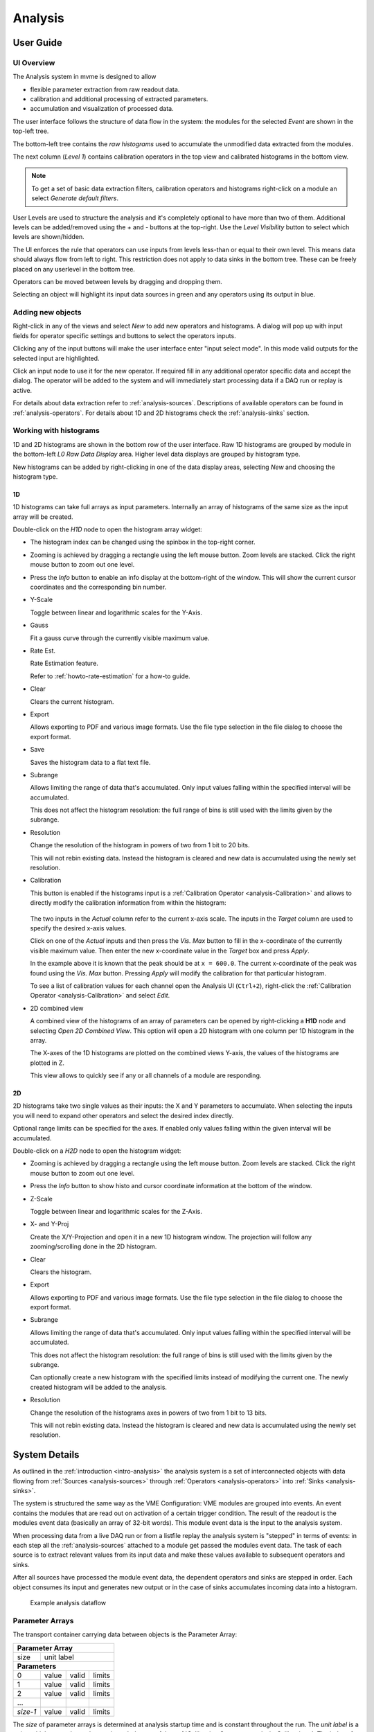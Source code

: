 ==================================================
Analysis
==================================================

.. _analysis-ui:
.. _analysis-user-guide:

User Guide
----------------------------------------

UI Overview
~~~~~~~~~~~

The Analysis system in mvme is designed to allow

* flexible parameter extraction from raw readout data.
* calibration and additional processing of extracted parameters.
* accumulation and visualization of processed data.

The user interface follows the structure of data flow in the system: the
modules for the selected *Event* are shown in the top-left tree.

The bottom-left tree contains the *raw histograms* used to accumulate the
unmodified data extracted from the modules.

The next column (*Level 1*) contains calibration operators in the top view and
calibrated histograms in the bottom view.

.. _analysis-ui-block-diagram:

.. autofigure:: images/analysis_ui_block_diagram.png
    :scale-latex: 100%

    Analysis UI Block Diagram


.. note::
    To get a set of basic data extraction filters, calibration operators and
    histograms right-click on a module an select *Generate default filters*.

User Levels are used to structure the analysis and it's completely optional to have
more than two of them. Additional levels can be added/removed using the *+* and
*-* buttons at the top-right.  Use the *Level Visibility* button to select
which levels are shown/hidden.

The UI enforces the rule that operators can use inputs from levels less-than or
equal to their own level. This means data should always flow from left to
right. This restriction does not apply to data sinks in the bottom tree. These
can be freely placed on any userlevel in the bottom tree.

Operators can be moved between levels by dragging and dropping them.


.. _analysis-ui-screenshot:

.. autofigure:: images/analysis_ui_simple_io_highlights.png
    :scale-latex: 100%

    Analysis UI Screenshot

    The Calibration for *mdpp16.amplitude*  is selected. Its input is shown in
    green. Operators using the calibrated data are shown in a light blueish
    color.

Selecting an object will highlight its input data sources in green and any
operators using its output in blue.

Adding new objects
~~~~~~~~~~~~~~~~~~

Right-click in any of the views and select *New* to add new operators and
histograms. A dialog will pop up with input fields for operator specific
settings and buttons to select the operators inputs.

Clicking any of the input buttons will make the user interface enter "input
select mode". In this mode valid outputs for the selected input are
highlighted.

.. autofigure:: images/analysis_ui_add_op_input_select.png
    :scale-latex: 100%

    Input select mode

    Adding a :ref:`analysis-RangeFilter1D` to Level 2. Valid inputs are
    highlighted in green.

Click an input node to use it for the new operator. If required fill in any
additional operator specific data and accept the dialog. The operator will be
added to the system and will immediately start processing data if a DAQ run or
replay is active.

For details about data extraction refer to :ref:`analysis-sources`.
Descriptions of available operators can be found in :ref:`analysis-operators`.
For details about 1D and 2D histograms check the :ref:`analysis-sinks` section.

.. _analysis-working-with-histos:

Working with histograms
~~~~~~~~~~~~~~~~~~~~~~~

1D and 2D histograms are shown in the bottom row of the user interface. Raw 1D
histograms are grouped by module in the bottom-left *L0 Raw Data Display* area.
Higher level data displays are grouped by histogram type.

New histograms can be added by right-clicking in one of the data display areas,
selecting *New* and choosing the histogram type.

.. _analysis-working-with-1d-histos:

1D
^^

1D histograms can take full arrays as input parameters. Internally an array of
histograms of the same size as the input array will be created.

Double-click on the *H1D* node to open the histogram array widget:

.. autofigure:: images/analysis_histo1d_listwidget.png

    1D Histogram Array Widget

* The histogram index can be changed using the spinbox in the top-right corner.

* Zooming is achieved by dragging a rectangle using the left mouse button. Zoom
  levels are stacked. Click the right mouse button to zoom out one level.

* Press the *Info* button to enable an info display at the bottom-right of the window.
  This will show the current cursor coordinates and the corresponding bin number.

* Y-Scale

  Toggle between linear and logarithmic scales for the Y-Axis.

* Gauss

  Fit a gauss curve through the currently visible maximum value.

* Rate Est.

  Rate Estimation feature.

  Refer to :ref:`howto-rate-estimation` for a how-to guide.

* Clear

  Clears the current histogram.

* Export

  Allows exporting to PDF and various image formats. Use the file type
  selection in the file dialog to choose the export format.

* Save

  Saves the histogram data to a flat text file.

* Subrange

  Allows limiting the range of data that's accumulated. Only input values
  falling within the specified interval will be accumulated.

  This does not affect the histogram resolution: the full range of bins is
  still used with the limits given by the subrange.

* Resolution

  Change the resolution of the histogram in powers of two from 1 bit to 20 bits.

  This will not rebin existing data. Instead the histogram is cleared
  and new data is accumulated using the newly set resolution.

.. _analysis-working-with-1d-histos-calibration:

* Calibration

  This button is enabled if the histograms input is a :ref:`Calibration
  Operator <analysis-Calibration>` and allows to directly modify the
  calibration information from within the histogram:

    .. autofigure:: images/analysis_histo1d_adjust_calibration.png
        :scale-latex: 60%

        Calibration adjustment from within the histogram display

  The two inputs in the *Actual* column refer to the current x-axis scale. The
  inputs in the *Target* column are used to specify the desired x-axis values.

  Click on one of the *Actual* inputs and then press the *Vis. Max* button to
  fill in the x-coordinate of the currently visible maximum value. Then enter the
  new x-coordinate value in the *Target* box and press *Apply*.

  In the example above it is known that the peak should be at ``x = 600.0``. The
  current x-coordinate of the peak was found using the *Vis. Max* button.
  Pressing *Apply* will modify the calibration for that particular histogram.

  To see a list of calibration values for each channel open the Analysis UI
  (``Ctrl+2``), right-click the :ref:`Calibration Operator
  <analysis-Calibration>` and select *Edit*.

* 2D combined view

  A combined view of the histograms of an array of parameters can be opened by
  right-clicking a **H1D** node and selecting *Open 2D Combined View*. This
  option will open a 2D histogram with one column per 1D histogram in the
  array.

  The X-axes of the 1D histograms are plotted on the combined views Y-axis, the
  values of the histograms are plotted in Z.

  This view allows to quickly see if any or all channels of a module are
  responding.

.. autofigure:: images/analysis_histo1d_combined_view.png

    2D Combined View of MDPP-16_SCP amplitude values

    Channels 0 and 8 are producing data with visible peaks at around 0 and 230.


.. _analysis-working-with-2d-histos:

2D
^^

2D histograms take two single values as their inputs: the X and Y parameters to
accumulate. When selecting the inputs you will need to expand other operators
and select the desired index directly.

.. autofigure:: images/analysis_ui_add_histo2d.png
    :scale-latex: 80

    Adding a 2D Histogram

    Expand operator outputs and select individual indices for both axes.

Optional range limits can be specified for the axes. If enabled only values
falling within the given interval will be accumulated.

Double-click on a *H2D* node to open the histogram widget:

.. autofigure:: images/analysis_histo2d_widget.png

    2D Histogram Widget

* Zooming is achieved by dragging a rectangle using the left mouse button. Zoom
  levels are stacked. Click the right mouse button to zoom out one level.

* Press the *Info* button to show histo and cursor coordinate information at
  the bottom of the window.

* Z-Scale

  Toggle between linear and logarithmic scales for the Z-Axis.

* X- and Y-Proj

  Create the X/Y-Projection and open it in a new 1D histogram window. The
  projection will follow any zooming/scrolling done in the 2D histogram.

* Clear

  Clears the histogram.

* Export

  Allows exporting to PDF and various image formats. Use the file type
  selection in the file dialog to choose the export format.

* Subrange

  Allows limiting the range of data that's accumulated. Only input values
  falling within the specified interval will be accumulated.

  This does not affect the histogram resolution: the full range of bins is
  still used with the limits given by the subrange.

  Can optionally create a new histogram with the specified limits instead of
  modifying the current one. The newly created histogram will be added to the
  analysis.

* Resolution

  Change the resolution of the histograms axes in powers of two from 1 bit to 13 bits.

  This will not rebin existing data. Instead the histogram is cleared
  and new data is accumulated using the newly set resolution.

System Details
----------------------------------------

As outlined in the :ref:`introduction <intro-analysis>` the analysis system is
a set of interconnected objects with data flowing from :ref:`Sources
<analysis-sources>` through :ref:`Operators <analysis-operators>` into
:ref:`Sinks <analysis-sinks>`.

The system is structured the same way as the VME Configuration: VME modules are
grouped into events. An event contains the modules that are read out on
activation of a certain trigger condition. The result of the readout is the
modules event data (basically an array of 32-bit words). This module event data
is the input to the analysis system.

When processing data from a live DAQ run or from a listfile replay the analysis
system is "stepped" in terms of events: in each step all the
:ref:`analysis-sources` attached to a module get passed the modules event data.
The task of each source is to extract relevant values from its input data and
make these values available to subsequent operators and sinks.

After all sources have processed the module event data, the dependent operators
and sinks are stepped in order. Each object consumes its input and generates
new output or in the case of sinks accumulates incoming data into a histogram.

.. figure:: images/analysis_flowchart.png

    Example analysis dataflow

.. _analysis-parameter-arrays:

Parameter Arrays
~~~~~~~~~~~~~~~~~~~~~~~~~~~~~~

The transport container carrying data between objects is the Parameter Array:

+-----------------+------------+-------+--------+
| **Parameter Array**                           |
+=================+============+=======+========+
| size            | unit label                  |
+-----------------+------------+-------+--------+
| **Parameters**                                |
+-----------------+------------+-------+--------+
| 0               | value      | valid | limits |
+-----------------+------------+-------+--------+
| 1               | value      | valid | limits |
+-----------------+------------+-------+--------+
| 2               | value      | valid | limits |
+-----------------+------------+-------+--------+
| \.\.\.          |            |       |        |
+-----------------+------------+-------+--------+
| *size-1*        | value      | valid | limits |
+-----------------+------------+-------+--------+

The *size* of parameter arrays is determined at analysis startup time and is
constant throughout the run. The *unit label* is a string which currently can
be set through the use of the :ref:`Calibration Operator
<analysis-Calibration>`. The index of a parameter in the array is usually the
channel address that was extracted from the modules data.

Each parameter has the following attributes:

* *value* (double)

  The parameters data value.

* *valid* (bool)

  True if the parameter is considered valid, false otherwise.

  A parameter can become invalid if for example a data source did not extract a
  value for the corresponding channel address or an operator wants to
  explicitly filter out the address or could not calculate a valid result for
  the input value.

* *limits* (two doubles)

  Two double values forming the interval ``[lowerLimit, upperLimit)`` that the
  parameters value should fall into. This is used by histogram sinks and
  calibration operators to determine the parameters range and thus calculate
  the binning.

Connection types
~~~~~~~~~~~~~~~~~~~~~~~~~~~~~~

Different operators have different requirements on their input types. The
:ref:`Calibration Operator <analysis-Calibration>` for example can use whole
parameter arrays as its input, transforms each data value and produces an
output array of the same size as the input size.

Other operators can only act on individual values and thus connect directly to
a specific *index* into the parameter array. An example is the :ref:`2D
Histogram Sink <analysis-histo2dsink>`: it requires exactly two input values, X
and Y, neither of which can be an array.

.. figure:: images/analysis_input_types.png

   Example of different input types

Each Operator implementation decides which types of input connections it
accepts. Some operators even change the type of inputs they accept based on the
first input type that is connected (they either accept full arrays for all
their inputs or single values for all their inputs).

The :ref:`Analysis UI <analysis-ui>` will highlight valid input nodes in green
when selecting an operators input.

.. _analysis-sources:

Data Sources
----------------------------------------
Analysis Data Sources attach directly to a VME module. On every step of the
analysis system they're handed all the data words produced by that module in
the corresponding readout cycle. Their job is to extract data values from the
raw module data and produce an output parameter array. Currently there's one
Source implemented: The :ref:`Filter Extractor <analysis-extractor>`

.. _analysis-extractor:

Filter Extractor
~~~~~~~~~~~~~~~~~~~~~~~~~~~~~~

The Filter Extractor uses a list of bit-level filters to classify input words
and extract address and data values.

Filter Basics
^^^^^^^^^^^^^
A single filter consists of 32 characters used to match a 32-bit data word. The
filter describes the static parts of the data used for matching and the
variable parts used for data extraction. The first (leftmost) character of a
filter line matches bit 31, the last character bit 0.

The following characters are used in filter strings:

+-----------+---------------------+
| Character | Description         |
+===========+=====================+
| ``0``     | bit must be cleared |
+-----------+---------------------+
| ``1``     | bit must be set     |
+-----------+---------------------+
| ``A``     | address bit         |
+-----------+---------------------+
| ``D``     | data bit            |
+-----------+---------------------+
| others    | don't care          |
+-----------+---------------------+

The following conventions are used in the default filters that come with mvme:

* ``X`` is used if any bit value is allowed.
* ``O`` (the letter) is used to denote the position of the *overflow* bit.
* ``U`` is used to denote the position of the *underflow* bit.
* ``P`` is used to denote the position of the *pileup* bit.

These characters are merely used to make it easier to identify certain bits
when editing a filter. With regards to matching any character other than ``0``
or ``1`` means that any bit value is allowed.

.. highlight:: none

**Example**: The default *Amplitude* filter for the MDPP-16_SCP: ::

  0001 XXXX PO00 AAAA DDDD DDDD DDDD DDDD

The filter above contains a 4-bit address and a 16-bit data value. The
positions of the pileup and overflow bits are marked using ``P`` and ``O``.
This helps when adjusting the filter to e.g. match only pileup data (replace
the ``P`` with a ``1``).

The number of address bits (``A``) determine the size of the Filter Extractors
output array.

Data extraction from an input data word is done by keeping only the bits
matching the address or data mask and then right shifting to align with the 0
bit.

.. note::
   Address and data bit masks do not need to be consecutive. ``A0AA`` will
   produce 3-bit address values by gathering all extracted ``A`` bits on the
   right: ``0AAA``.

Each filter has an optional *word index* attached to it. If the word index is
set to a value >= 0, then the filter can only produce a match on the module
data word with the same index.

Multiple filter words
^^^^^^^^^^^^^^^^^^^^^

The Filter Extractor implementation allows combining multiple 32-bit filters to
match and extract data from multiple input words.

Filters are tried in order. If a previously unmatched filter produces a match
no further filters will be tried for the same data word.

Once all individual filters have been matched the whole combined filter matches
and address and data values can be extracted.

When extracting values the filters are again used in order: the first filter
produces the lowest bits of the combined result, the result of the next filter
is left-shifted by the amount of bits in the previous filter and so on.

.. note::
   The maximum number of bits that can be extracted for address and data values
   is limited to 64.

See :ref:`howto-rate-estimation-ts-extraction` for an example of how a
multiword filter can be used.

Matching and data extraction
^^^^^^^^^^^^^^^^^^^^^^^^^^^^

During a DAQ run or a replay the Filter Extractor gets passed all the data that
was produced by a single module readout (*Event Data*). Each data word is
passed to the internal filter.

Once the filter has completed *Required Completion Count* times address and
data values will be extracted.

The data value is cast to a double and a uniform random value in the range
``[0, 1)`` is added. This resulting value is stored in the output parameter
array at the index specified by the extracted address value.

User Interface
^^^^^^^^^^^^^^
In the Analysis UI right-click a Module and select *New -> Filter Extractor* to
add a new filter.

.. autofigure:: images/analysis_add_filter_extractor.png
    :scale-latex: 60%

    Filter Extractor UI

Use the *+* and *-* symbols to add/remove filter words. The spinbox right of
the filter string lets you specify a word index for the corresponding filter.

*Required Completion Count* allows you to specify how many times the filter has
to match before it produces data. This completion count starts from 0 on every
module event and is incremented by one each time the complete filter matches.

If *Generate Histograms* is checked raw and calibrated histograms will be
created for the filter. *Unit Label*, *Unit Min* and *Unit Max* are parameters
for the :ref:`Calibration Operator <analysis-Calibration>`.

Predefined filters can be loaded into the UI using the *Load Filter Template*
button.

.. TODO: add listfilter extractor documentation and example of when to use this


.. _analysis-operators:

Operators
----------------------------------------

The following operators are currently implemented in mvme:


.. _analysis-Calibration:

Calibration
~~~~~~~~~~~~~~~~~~~~~~~~~~~~~~

The calibration operator allows to add a unit label to a parameter array and to
calibrate input parameters using *unitMin* and *unitMax* values.

Each input parameters ``[lowerLimit, upperLimit)`` interval is mapped to the
outputs ``[unitMin, unitMax)`` interval.

.. autofigure:: images/analysis_op_Calibration.png
    :scale-latex: 80%

With *calibrate()*: ::

  Out = (In - lowerLimit) * (unitMax - unitMin) / (upperLimit - lowerLimit) + unitMin

Limits can be specified individually for each address in the input array. Use
the *Apply* button to set all addresses to the global min and max values.

.. autofigure:: images/analysis_calibration_ui.png
    :scale-latex: 80%

    Calibration UI

.. note::
    Calibration information can also be accessed from adjacent 1D histograms.
    Refer to :ref:`Working with 1D Histograms
    <analysis-working-with-1d-histos-calibration>` for details.


.. _analysis-PreviousValue:

Previous Value
~~~~~~~~~~~~~~~~~~~~~~~~~~~~~~

Outputs the input array from the previous event. Optionally outputs the last
input that was valid.

.. autofigure:: images/analysis_op_PreviousValue.png
    :scale-latex: 80%


.. autofigure:: images/analysis_op_PreviousValue_explanation.png

    Behaviour of Previous Value over time.

If *keepValid* is set the output will always contain the last valid input
values.

This operator can be combined with the :ref:`Difference Operator
<analysis-Difference>` to accumulate the changes of a parameter across events.
See :ref:`howto-rate-estimation` for an example.

.. _analysis-Difference:

Difference
~~~~~~~~~~~~~~~~~~~~~~~~~~~~~~

Produces the element-wise difference of its two inputs *A* and *B*:

.. autofigure:: images/analysis_op_Difference.png
    :scale-latex: 80%

The output unit label is taken from input *A*. If ``A[i]`` or ``B[i]`` are
invalid then ``Out[i]`` will be set to invalid: ::

    Out.Unit = A.Unit
    Out[i].lowerLimit = A[i].lowerLimit - B[i].upperLimit
    Out[i].upperLimit = A[i].upperLimit - B[i].lowerLimit
    Out[i].value      = A[i].value - B[i].value

.. _analysis-Sum:

Sum / Mean
~~~~~~~~~~~~~~~~~~~~~~~~~~~~~~

Calculates the sum (optionally the mean) of the elements of its input array.

This operator produces an output array of size 1.


.. autofigure:: images/analysis_op_Sum.png
    :scale-latex: 80%

When calculating the mean the number of *valid* input values is used as the denominator.

.. _analysis-ArrayMap:

Array Map
~~~~~~~~~~~~~~~~~~~~~~~~~~~~~~

Allows selecting and reordering arbitrary indices from a variable number of
input arrays.

.. autofigure:: images/analysis_op_ArrayMap.png
    :scale-latex: 80%

The mappings are created via the user interface:

.. autofigure:: images/analysis_array_map.png
    :scale-latex: 60%

    Array Map UI

* Use the *+* and *-* buttons to add/remove inputs. The elements of newly added
  inputs will show up in the left *Input* list.
* Select elements in the *Input* and *Output* lists and use the arrow buttons
  to move them from one side to the other.

Multiple items can be selected by control-clicking, ranges of items by
shift-clicking. Both methods can be combined to select ranges with holes
in-between them. Focus a list and press ``Ctrl-A`` to select all items.

.. _analysis-RangeFilter1D:

1D Range Filter
~~~~~~~~~~~~~~~~~~~~~~~~~~~~~~

.. autofigure:: images/analysis_op_RangeFilter1D.png
    :scale-latex: 80%

Keeps values if they fall inside (optionally outside) a given interval. Input
values that do not match the criteria are set to *invalid* in the output.

.. _analysis-RectFilter2D:

2D Rectangle Filter
~~~~~~~~~~~~~~~~~~~~~~~~~~~~~~

.. autofigure:: images/analysis_op_RectFilter2D.png
    :scale-latex: 80%

Produces a single *valid* output value if both inputs satisfy an interval based
condition.

.. _analysis-ConditionFilter:

Condition Filter
~~~~~~~~~~~~~~~~~~~~~~~~~~~~~~

.. autofigure:: images/analysis_op_ConditionFilter.png
    :scale-latex: 80%

Copies data input to output if the corresponding element of the condition input
is valid.


.. _exprtk: http://www.partow.net/programming/exprtk/index.html

.. _analysis-ExpressionOperator:

Expression Operator
~~~~~~~~~~~~~~~~~~~~~~~~~~~~~~

This operator uses the `exprtk`_ library to compile and evaluate C-like,
user-defined expressions.

The operator supports multiple inputs and outputs. The definition of the
outputs is done using an exprtk script, which means arbitrary calculations can
be performed to calculate the number of outputs, their sizes and their
parameter limits.

During analysis runtime a second script, the *step script*, is evaluted each
time event data is available. The script calculates and assigns parameter
values to the operators output arrays.

Details about the syntax and semantics are provided in the online help in the
Expression Operator user interface.


.. _analysis-sinks:

Data Sinks
-----------------------------------------

mvme currently implements the following data sinks:

.. _analysis-histo1dsink:

1D Histogram
~~~~~~~~~~~~~~~~~~~~~~~~~~~~~~

Accumulates incoming data into 1D histograms. Accepts a full array or an
individual value as input. If given a full array the number of histograms that
will be created is equal to the array size.

See :ref:`Working with 1D histograms <analysis-working-with-1d-histos>` for usage details.

.. _analysis-histo2dsink:

2D Histogram
~~~~~~~~~~~~~~~~~~~~~~~~~~~~~~

Accumulates two incoming parameters into a 2D histogram. On each event input
data will only be accumulated if both the X- and Y inputs are *valid*.

See :ref:`Working with 2D histograms <analysis-working-with-2d-histos>` for details.

.. _analysis-ExportSink:

Export Sink
~~~~~~~~~~~~~~~~~~~~~~~~~~~~~~

.. autofigure:: images/analysis_export_sink_ui.png
    :scale-latex: 60%

.. _ROOT: https://root.cern.ch/

Implements data export to binary files and C++/Python example code generation.

The Export Sink has a variable number of data input arrays that will be written
to disk. Additionally a single parameter condition input can be used to
pre-filter data: output data will only be generated if the condition input is
*valid*.

For each DAQ run or replay an export file named *data_<runid>.bin* is generated
and the data from each event is appended to that file. If zlib compression is
enabled the extension *.bin.gz* is used.

The inputs define the layout of the exported data (in the case of the
"Plain/Full" format the export file contains plain, packed C-structs).

Use the "C++ & Python Code" button to generate code examples showing how to
read and work with export data.

To compile the C++ code run ``cmake . && make`` inside the export directory.
The CMake file will try to find a `ROOT`_ installation using the environment
variable ``${ROOTSYS}`` and will search for **zlib** in the standard system
paths.

Most of the generated executables take an export binary file as their first
command line argument, e.g: ::

    ./root_generate_histos my_run_001.bin.gz


.. _analysis-RateMonitorSink:

Rate Monitor
~~~~~~~~~~~~~~~~~~~~~~~~~~~~~~

The rate monitor uses its input values as precalculated rates or calculates the
rate using the difference of successive input values. Rate values are kept in a
circular buffer and a plot of the rate over time can be displayed.

Details can be found in the Rate Monitor user interface.


Loading foreign analysis files
------------------------------

Internally VME modules are uniquely identified by a UUID and the module type
name. This information is stored in both the VME and analysis configs.

When opening (or importing from) a "foreign" analysis file, module UUIDs and
types may not match. In this case auto-assignment of analysis objects to VME
modules is tried first. If auto-assignment is not possible the "Module
assignment" dialog will be shown.

.. autofigure:: images/analysis_import_ui.png
    :scale-latex: 100%

    Module assignment dialog

Each row contains one module present in the analysis that's being
opened/imported. The columns contain the modules present in the local VME
configuration.

Use the radio buttons to assign analysis objects to VME modules. Select
*discard* to completely remove the corresponding module from the analysis.

If the dialog is accepted the source objects UUIDs will be rewritten to match
the VME object ids. This will modify the in-memory analysis.


More UI structuring and interactions
------------------------------------

Directories
~~~~~~~~~~~

Analysis *Directory* objects can be created in all but the first userlevels (L >
0). Directories are placed in either the top or bottom trees and keep that
assignment throughout their lifetime. Directories can contain any analysis
objects from the corresponding tree and other subdirectories.

Creating a new directory is done via **New -> Directory** in the context menu.

A directory can serve as the destination of a Drag and Drop operation. All
moved objects will be reparented to this destination directory.

Drag and Drop
~~~~~~~~~~~~~

Objects can be moved in-between trees by dragging and dropping. Selected
objects from the source tree will be moved to the destination tree. If the
destination is a directory all dropped objects will be reparented into that
directory.

Multiselections
~~~~~~~~~~~~~~~

By holding *Ctrl* and clicking analysis objects it is possible to create a
(cross-tree) multiselection. Combine holding *Ctrl* and *Shift* at the same
time to add ranges of objects to an existing selection.

.. note::
  Cross-tree multiselections do not apply to drag and drop operations as these
  start and end on specific trees. Thus using a cross-tree selection as the
  source of a drag operation would be counterintuitive.

Copy/Paste
~~~~~~~~~~

Object selections can be copied to clipboard by using *Ctrl-C* or choosing
*Copy* in a context menu.

Pasting is done via *Ctrl-V* or *Paste* in a trees or directories context menu.

If a selection containing internally connected objects is pasted the
connections will be restored on the newly created copies of the original
objects. This way a network of operators and sinks can be duplicated quickly as
only the "external" inputs will need to be reconnected on the copies.

If a directory has been copied the paste operation will create clones of the
directory and all of its subobjects.

Copy/paste of data sources is possible but newly pasted objects will not be
assigned to a specific module yet.

Import/Export
~~~~~~~~~~~~~

A way to share parts of an analysis is to **export** a cross-tree
multiselection to file and later on **import** from file. Use the *Export* and
*Import* toolbar entries in the analysis UI to perform these actions.

The behavior is similary to the copy/paste operations: all selected objects
will be exported to file. On import clones of these objects are created,
internal connections are restored and all objects are placed in the same
userlevels as their originals.

